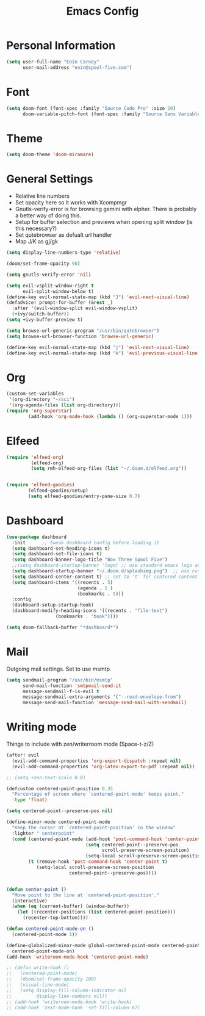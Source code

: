 #+TITLE: Emacs Config


* Personal Information
#+BEGIN_SRC emacs-lisp
(setq user-full-name "Eoin Carney"
      user-mail-address "eoin@spool-five.com")
#+END_SRC

* Font
#+BEGIN_SRC emacs-lisp
(setq doom-font (font-spec :family "Source Code Pro" :size 20)
      doom-variable-pitch-font (font-spec :family "Source Sans Variable"))
#+END_SRC
* Theme
#+BEGIN_SRC emacs-lisp
(setq doom-theme 'doom-miramare)
#+END_SRC
* General Settings
+ Relative line numbers
+ Set opacity here so it works with Xcompmgr
+ Gnutls-verify-error is for browsing gemini with elpher. There is probably a better way of doing this.
+ Setup for buffer selection and previews when opening split window (is this necessary?)
+ Set qutebrowser as defualt url handler
+ Map J/K as gj/gk
#+BEGIN_SRC emacs-lisp
(setq display-line-numbers-type 'relative)

(doom/set-frame-opacity 90)

(setq gnutls-verify-error 'nil)

(setq evil-vsplit-window-right t
      evil-split-window-below t)
(define-key evil-normal-state-map (kbd "J") 'evil-next-visual-line)
(defadvice! prompt-for-buffer (&rest _)
  :after '(evil-window-split evil-window-vsplit)
  (+ivy/switch-buffer))
(setq +ivy-buffer-preview t)

(setq browse-url-generic-program "/usr/bin/qutebrowser")
(setq browse-url-browser-function 'browse-url-generic)

(define-key evil-normal-state-map (kbd "j") 'evil-next-visual-line)
(define-key evil-normal-state-map (kbd "k") 'evil-previous-visual-line)

#+END_SRC
* Org
#+BEGIN_SRC emacs-lisp
(custom-set-variables
 '(org-directory "~/sci")
 '(org-agenda-files (list org-directory)))
(require 'org-superstar)
        (add-hook 'org-mode-hook (lambda () (org-superstar-mode 1)))
#+END_SRC
* Elfeed
#+BEGIN_SRC emacs-lisp
(require 'elfeed-org)
         (elfeed-org)
         (setq rmh-elfeed-org-files (list "~/.doom.d/elfeed.org"))


(require 'elfeed-goodies)
        (elfeed-goodies/setup)
        (setq elfeed-goodies/entry-pane-size 0.7)
#+END_SRC

* Dashboard

#+BEGIN_SRC emacs-lisp
(use-package dashboard
  :init      ;; tweak dashboard config before loading it
  (setq dashboard-set-heading-icons t)
  (setq dashboard-set-file-icons t)
  (setq dashboard-banner-logo-title "Box Three Spool Five")
  ;;(setq dashboard-startup-banner 'logo) ;; use standard emacs logo as banner
  (setq dashboard-startup-banner "~/.doom.d/splashimg.png")  ;; use custom image as banner
  (setq dashboard-center-content t) ;; set to 't' for centered content
  (setq dashboard-items '((recents . 5)
                          (agenda . 5 )
                          (bookmarks . 5)))
  :config
  (dashboard-setup-startup-hook)
  (dashboard-modify-heading-icons '((recents . "file-text")
			      (bookmarks . "book"))))

(setq doom-fallback-buffer "*dashboard*")
#+END_SRC

* Mail

Outgoing mail settings. Set to use msmtp.
#+BEGIN_SRC emacs-lisp
(setq sendmail-program "/usr/bin/msmtp"
      send-mail-function 'smtpmail-send-it
      message-sendmail-f-is-evil t
      message-sendmail-extra-arguments '("--read-envelope-from")
      message-send-mail-function 'message-send-mail-with-sendmail)
#+END_SRC

* Writing mode

Things to include with zen/writerroom mode (Space-t-z/Z)
#+BEGIN_SRC emacs-lisp
(after! evil
  (evil-add-command-properties 'org-export-dispatch :repeat nil)
  (evil-add-command-properties 'org-latex-export-to-pdf :repeat nil))

;; (setq +zen-text-scale 0.8)

(defcustom centered-point-position 0.35
  "Percentage of screen where `centered-point-mode' keeps point."
  :type 'float)

(setq centered-point--preserve-pos nil)

(define-minor-mode centered-point-mode
  "Keep the cursor at `centered-point-position' in the window"
  :lighter " centerpoint"
  (cond (centered-point-mode (add-hook 'post-command-hook 'center-point nil t)
                             (setq centered-point--preserve-pos
                                   scroll-preserve-screen-position)
                             (setq-local scroll-preserve-screen-position 'all))
        (t (remove-hook 'post-command-hook 'center-point t)
           (setq-local scroll-preserve-screen-position
                       centered-point--preserve-pos))))


(defun center-point ()
  "Move point to the line at `centered-point-position'."
  (interactive)
  (when (eq (current-buffer) (window-buffer))
    (let ((recenter-positions (list centered-point-position)))
      (recenter-top-bottom))))

(defun centered-point-mode-on ()
  (centered-point-mode 1))

(define-globalized-minor-mode global-centered-point-mode centered-point-mode
  centered-point-mode-on)
(add-hook 'writeroom-mode-hook 'centered-point-mode)

;; (defun write-hook ()
;;   (centered-point-mode)
;;   (doom/set-frame-opacity 100)
;;   (visual-line-mode)
;;   (setq display-fill-column-indicator nil
;;         display-line-numbers nil))
;; (add-hook 'writeroom-mode-hook 'write-hook)
;; (add-hook 'text-mode-hook 'set-fill-column 67)

#+END_SRC
